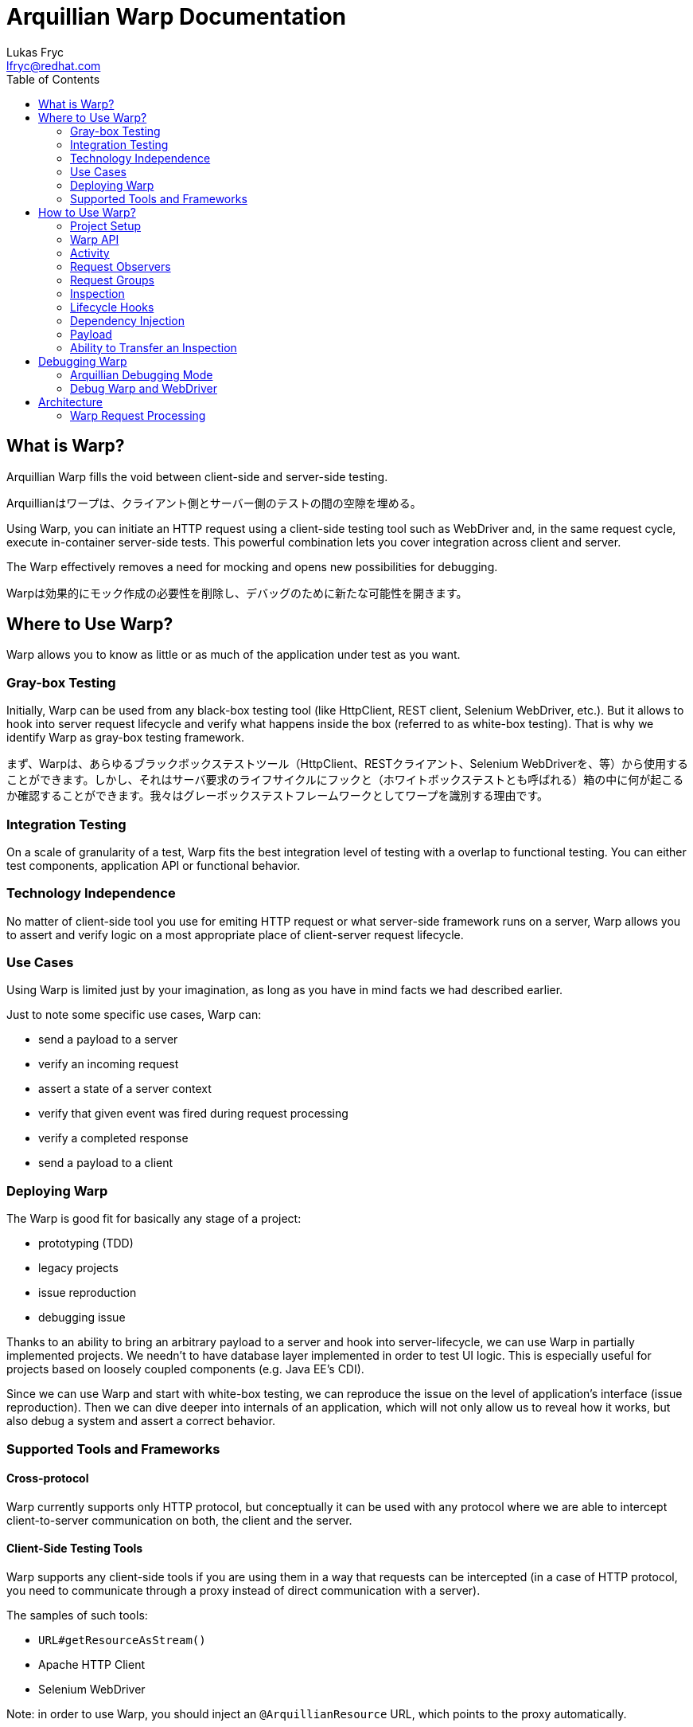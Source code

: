 Arquillian Warp Documentation
=============================
Lukas Fryc <lfryc@redhat.com>
:toc:

== What is Warp?

Arquillian Warp fills the void between client-side and server-side testing.

Arquillianはワープは、クライアント側とサーバー側のテストの間の空隙を埋める。

Using Warp, you can initiate an HTTP request using a client-side testing tool such as WebDriver and, in the same request cycle, execute in-container server-side tests. This powerful combination lets you cover integration across client and server.

The Warp effectively removes a need for mocking and opens new possibilities for debugging.

Warpは効果的にモック作成の必要性を削除し、デバッグのために新たな可能性を開きます。

== Where to Use Warp?

Warp allows you to know as little or as much of the application under test as you want.

=== Gray-box Testing

Initially, Warp can be used from any black-box testing tool (like HttpClient, REST client, Selenium WebDriver, etc.). But it allows to hook into server request lifecycle and verify what happens inside the box (referred to as white-box testing). That is why we identify Warp as gray-box testing framework.

まず、Warpは、あらゆるブラックボックステストツール（HttpClient、RESTクライアント、Selenium WebDriverを、等）から使用することができます。しかし、それはサーバ要求のライフサイクルにフックと（ホワイトボックステストとも呼ばれる）箱の中に何が起こるか確認することができます。我々はグレーボックステストフレームワークとしてワープを識別する理由です。

=== Integration Testing

On a scale of granularity of a test, Warp fits the best integration level of testing with a overlap to functional testing. You can either test components, application API or functional behavior.

=== Technology Independence

No matter of client-side tool you use for emiting HTTP request or what server-side framework runs on a server, Warp allows you to assert and verify logic on a most appropriate place of client-server request lifecycle.

=== Use Cases

Using Warp is limited just by your imagination, as long as you have in mind facts we had described earlier.

Just to note some specific use cases, Warp can:

* send a payload to a server
* verify an incoming request
* assert a state of a server context
* verify that given event was fired during request processing
* verify a completed response
* send a payload to a client

=== Deploying Warp

The Warp is good fit for basically any stage of a project:

* prototyping (TDD)
* legacy projects
* issue reproduction
* debugging issue

Thanks to an ability to bring an arbitrary payload to a server and hook into server-lifecycle, we can use Warp in partially implemented projects. We needn't to have database layer implemented in order to test UI logic. This is especially useful for projects based on loosely coupled components (e.g. Java EE's CDI).

Since we can use Warp and start with white-box testing, we can reproduce the issue on the level of application's interface (issue reproduction). Then we can dive deeper into internals of an application, which will not only allow us to reveal how it works, but also debug a system and assert a correct behavior.

=== Supported Tools and Frameworks

==== Cross-protocol

Warp currently supports only HTTP protocol, but conceptually it can be used with any protocol where we are able to intercept client-to-server communication on both, the client and the server.

==== Client-Side Testing Tools

Warp supports any client-side tools if you are using them in a way that requests can be intercepted (in a case of HTTP protocol, you need to communicate through a proxy instead of direct communication with a server).

The samples of such tools:

* `URL#getResourceAsStream()`
* Apache HTTP Client
* Selenium WebDriver

Note: in order to use Warp, you should inject an `@ArquillianResource` URL, which points to the proxy automatically.

==== Frameworks

Warp currently focuses on frameworks based on Servlets API, but it provides special hooks and additional support for:

* JSF
* JAX-RS (REST)
* Spring MVC

== How to Use Warp?

=== Project Setup

==== Setting Up Maven Dependencies

Following dependencies needs to be configured: Warp depchain (does contain support just for Servlets API)

----
<dependency>
    <groupId>org.jboss.arquillian.extension</groupId>
    <artifactId>arquillian-warp</artifactId>
    <version>${version.warp}</version>
    <type>pom</type>
</dependency>
----

or JSF-specific binding:

----
<dependency>
    <groupId>org.jboss.arquillian.extension</groupId>
    <artifactId>arquillian-warp-jsf</artifactId>
    <version>${version.warp}</version>
</dependency>
----

==== Use Servlet Protocol

In `arquillian.xml`:

----
<defaultProtocol type="Servlet 3.0"/>
----

==== Create a Test

The test needs to be annotated with `@WarpTest` and needs to be run on a client (`@RunAsClient`).

It needs to contain WAR deployment which will be testable:

----
@RunWith(Arquillian.class)
@WarpTest
@RunAsClient
public class BasicTest {
    
    @Deployment(testable = true)
    public static WebArchive deployment() {
       ...
    }

    @Test
    public void test() {
      // now we can use Warp
      Warp
        ...
    }
}
----

=== Warp API

The Warp requires two inputs from the user:

* what activity should be done in order to trigger a request
* リクエストのトリガーとなる activity はどのようなものか
* how the server processing should be inspected
* サーバ処理どうやって検証するか

That intuitively leads us to the simplest possible high-level API:

----
Warp
  .initiate(Activity)
  .inspect(Inspection);
----

Note: This is so called single-request execution API. In this API a first observed request is inspected.

The result of single-request execution API is an `Inspection` returned from a server:

----
CustomInspection result = 
  Warp
  .initiate(Activity)
  .inspect(CustomInspection);
----

=== Activity

The `Activity` is an manipulation with a client which leads to communication (emits a HTTP request). You are unlimited in tooling choices, but you should always use an URL provided by the Arquillian:

★あなたは常にArquillianはによって提供されたURLを使用する必要があります。
----
@ArquillianResource
URL contextPath;
----

So we can e.g. use simplest possible Warp activity:

----
Warp
  .initiate(new Activity() {
    InputStream connection = contextPath.getResourceAsStream();
    connection.open();
  }
----

You can use whatever tool you want here (e.g. HttpClient, Selenium WebDriver, etc.).

----
Warp
  .initiate(new Activity() {
    webdriver.navigate().to(contextPath.toString());
  }
----

=== Request Observers

Since HTTP clients can generally emit more than one request at a time, we may need to limit what will Warp react on.

HTTPクライアントは一般的に、一度に複数の要求を発することができるので、我々はWarpの反応がどうなるかを制限する必要があるかもしれません。

We can achieve that using Warp API extended for Request Observing:

----
Warp
  .initiate(Activity)
  .observe(Observer)
  .inspect(Inspection);
----

In case of HTTP requests, we want to use `HttpObserver` specifically. We can implement at own or use predefined fluent API for observer specification.

HTTPリクエストの場合には、特に`HttpObserver`使用します。自分で実装したり、observerの指定のために事前に定義された流暢なAPIを使用することができます。

==== Fluent API for HTTP Request Observing

In order to make observer definitions as accessible and readable as possible, there is fluent API for request observer specification:

----
import static ...request;
...
Warp
  .initiate(Activity)
  .observe(request().url().contains("index.html"))
  .inspect(Inspection);
----

=== Request Groups

An `Activity` inspected by `Warp` can lead not only to just one request, but also several paralell or sequential requests.

`Warp`によって検査された`Activity`はまた、ひとるのリクエストだけでなく、いくつかのparalellまたは順次リクエストにつながることができます。

In order to test multiple requests during one `Warp` execution, you can use Request Groups API:

ひとつの`Warp`の実行中に複数のリクエストをテストするためには、リクエストグループAPIを使用することができます

----
Warp
  .initiate(Activity)
  .group(id1)
    .observe(Observer)
    .inspect(Inspection...)
  .group(id2)
    .observe(Observer)
    .inspect(Inspection...)
  .execute();
----

Note that identifiers (`id1`, `id2`) are optional, they serve just a purpose of identification of a group in a result.

識別子（ID1、ID2）がオプションであることに注意してください、それらはただ結果のgroupの識別という目的を果たします。

Don't forget to use `.execute()` at the end of a Warp specification - it ends a specification and starts Warp execution process.

ワープ指示の最後に`.execute()` を使用することを忘れないでください、それは指示を終了し、ワープの実行プロセスを開始します。

Note that observers needs to be used for each of a group, since no request can belong to more than one group.

リクエストは複数のグループに属することができないので、observersは各々のgroupのために使用される必要があることに注意してください。

==== Multiple Requests per Group

The Request Group API can be used also for verification of multiple requests with same inspection:

リクエストグループAPIが、同じinspectionを持つ複数のリクエストの検証にも使用することができます。

----
Warp
  .initiate(Activity)
  .group()
    .count(2)
    .inspect(Inspection)
  .execute();
----

The definition above expresses that there are two similar requests expected which will be inspected by given Inspection.

定義は、上記のInspectionによって検査されると予想される２つの同様のリクエストがあることを表わしています。


==== Group Identifiers

For identification of a group, you can use arbitrary identifier (either primitive value or object with correctly implemented equivalence), so e.g.:

groupの識別のために、あなたは任意の識別子（プリミティブ値または正しく実装された等価であるオブジェクトのいずれか）を使用することができます。例：

----
   .group("group1")
   .group(1)
   .group(object);
   .group() // identifier is optional
----

==== Result of Warp Group Execution

As a result of non-trivial (not single-request) execution of a Warp is a `WarpResult`.

ワープの自明でない（非シングルリクエスト）を実行の結果がWarpResult`です。

----
WarpResult result = 
  Warp
  .initiate(Activity)
  .group(id)
    .inspect()
  .execute();
----

Once you have provided an identifier for a group, you can retrieve a `WarpGroup` result:

あなたはグループの識別子を指定すれば、`WarpGroup`結果を取得することができます。

----
WarpGroup group = result.getGroup(id);
----

The `WarpGroup` result can be used to:

* obtain an inspection returned from server
* サーバーから返されたinspectionを取得
* verify the state of responses
* レスポンスの状態を確認

=== Inspection

An initiated request can be inspected during its execution using

----
.inspect(new Inspection() {
  ...
})
----

An `Inspection` object 

* is serialized on a client and sent to a server
* クライアント上でシリアル化してサーバに送信される
* can bear a payload
* ペイロードを持てる
* can contain lifecycle hooks which triggers verification logic
* 検証ロジックのトリガーとなるライフサイクルフックを含めることができる
* can be enriched using dependency injection
* dependency injectionを使用することができる

=== Lifecycle Hooks

Once an inspection is transfered to a server VM, it can be used to assert a state.

inspectionがサーバVMに転送されると、それは状態をアサートするために使用することができます。

In order to define, when the inspection should execute its logic, one needs to use so called request lifecycle hooks.

inspectionがそのロジックを実行する必要がある場合、定義するために、リクエストライフサイクルのフックを使用する必要があります。

Most basic lifecycle hooks are:

|===
| `@BeforeServlet`  | executed before a servlet request enters servlet processing (in a servlet's filter chain)
| `@AfterServlet`   | executed after a servlet request leaves servlet processing (in a servlet's filter chain)
|===

The lifecycle hooks are used to invoke methods:

----
Warp
  .initiate(Activity)
  .inspect(new Inspection() {

    @BeforeServlet
    public void verifyRequest() {
      ...
    }
  });
----


There are also hooks specific for a each of the supported frameworks.

フレームワークにサポートされているそれぞれ具体的なフックがあります。

==== JavaServer Faces Lifecycle Hooks

JSF allows to hook into the request lifecycle:

|===
| @BeforePhase(Phase) | executed before a given JSF lifecycle phase is processed
| @AfterPhase(Phase)  | executed after a given JSF lifecycle phase is processed
|===

=== Dependency Injection

In order to test server-side state effectively, the `Inspection` can be enriched with any of the dependencies injectable by Arquillian:

効果的にサーバー側の状態をテストするために、`Inspection`はArquillianによるDIで強化することができます：

* `@Inject` for CDI beans
* `@EJB` for EJB beans
* `@ArquillianResource` for Arquillian Resources
* `@ManagedProperty("#{expression}")` for beans from Expression Language context (JSF)

The injection can be either class-level or method-level:

----
Warp
  .initiate(Activity)
  .inspect(new Inspection() {
    
    @ArquillianResource
    private HttpServletRequest request;

    @ManagedProperty("#{user.friends}")
    private Set<User> friends;

    @AfterPhase(INVOKE_APPLICATION)
    public void verifyRequest(@CurrentUser User user) {
      ...
    }
  });
----

As you can see in a sample above, CDI beans can be injected on method-level even though you don't specify `@Inject`.

上記のサンプルのとおり、`@Inject`指定しないにもかかわらず、CDI Beanはメソッドレベルでinjectすることができます。

==== Dependencies Specific to Servlets

Following resources can be injected using @ArquillianResource:

|===
| ServletRequest     | HttpServletRequest
| ServletResponse  | HttpServletResponse
|===

==== Dependencies Specific to JavaServer Faces

Following resources can be injected using @ArquillianResource:

|===
| FacesContext  | Application  | ExternalContext
| PartialViewContext  | ELContext  | ELResolver
| ExpressionFactory  | ViewHandler  | NavigationHandler
| ResourceHandler  | ExceptionHandler  | Flash
| RenderKit  | UIViewRoot  | StateManager
|===

=== Payload

Since an `Inspection` is a serializable object, it can contain a serializable payload which can be transfered with a request to a server, where it can be used as a base for a verification, for example:

`Inspection`はシリアル化可能なオブジェクトであるため、検証のためのベースとして使用することができ、サーバにリクエストを転送することができるシリアル化可能なペイロードを含めることができます。例えば：

* contain an object which will be use to initialize UI
* UIを初期化するために使用されるオブジェクトを含むことができる

Similarly, an `Inspection` processed on a server is serialized and sent to a client, thus it can contain an arbitrary information which can be used as a base for client verification logic, for example:

同様に、サーバ上で処理された`Inspection`がシリアル化されてクライアントに送信され、クライアント検証ロジックのベースとして使用することができる任意の情報を含めることができます。例えば：

* provide a client with the locale information of a server
* サーバーのロケール情報をクライアントに提供
* provide identifiers for UI elements in the generated page DOM
* 生成されたページのDOMのUI要素のための識別子を提供

Follows an example how one can use payload:

----
class CustomInspection {
  private SomePayload payload;
  ...
}

CustomInspection inspection = Warp
  .initiate(Activity)
  .inspect(new CustomInspection(payload));

SomePayload payload = inspection.getPayload();
----


=== Ability to Transfer an Inspection

The `Inspection` object has to follow just one contract in order to be transferable from a client to a server VM: all of its content has to be serializable.

`Inspection`オブジェクトは、サーバVMクライアントから転送可能にするためにひとつの制約に従います。その内容すべてがシリアル化可能である必要があります。

Note: Keep in mind that `Inspection` will be deployed to the server VM, so during its invocation, you can use only APIs available on server-side.

注：`Inspection`はサーバVMにデプロイされることに留意してください、その呼び出し中に、サーバー側で利用可能なAPIのみを使用することができます。

You can add desired APIs to the deployment and make them available to the server VM, but you should avoid exposing unwanted APIs to the server (e.g. API of client-side testing tools such as WebDriver).

デプロイしたいAPIを追加しサーバVMで利用できるようにしますが、サーバーに不要なAPIを公開することは避けてください（例えばwebdriverなどのクライアント側のテストツールのAPIなど）。

The execution of an inspection may lead into `ClassNotFoundException` or `LinkageError` if you won't stay compliant with this requirement.

inspectionの実行が`ClassNotFoundException`や`LinkageError` につながる可能性があります、もしこの要件に準拠しないなら。

==== Serializability of Anonymous/Inner Inspections

The anonymous and inner classes can be used as inspections thanks to transformation process which removes the binding from an non-static inner classes to top-level classes.

Keep in mind:

* you should not store an reference to an field in a top-level class
* the state of an inspection is serialized and thus its mutations on a server are not directly exposed to the client

== Debugging Warp

In order to debug Warp execution effectively, one needs to know few facts:

効果的にデバッグワープ実行するためには、知っている必要があります：

* Warp tries to provide as much as context during its failures as possible
** (if you are not provided with a context of a failure, let's report it)
* Warpは、可能な限り、その障害発生時にコンテキストを極力提供しようとする
** （あなたがfailureのコンテキストで提供されていない場合、それを報告してみましょう）
* the client-side execution can be debugged by usual approaches
* クライアント側の実行は、通常のアプローチによってデバッグすることができます
* the server-side execution can be debugged by usual approaches
* サーバー側の実行は、通常のアプローチによってデバッグすることができます
* Arquillian's debug output can reveal issues
* Arquillianはのデバッグ出力は、問題を明らかにすることができます

=== Arquillian Debugging Mode

In order to debug the tests effectively, one can reveal their internals by switching into an Arquillian debugging mode:

効果的にテストをデバッグするために、Arquillianをデバッグモードに切り替えることで、その内部を明らかにすることができます。

just pass `-Darquillian.debug=true` to the test and application server VM.

It will show event tree in a console which exposes you:

* what events are happening during test execution
* what requests/responses were registered by Warp
* what requests/responses were inspected by Warp
* what lifecycle hooks were hit

=== Debug Warp and WebDriver

In order to debug Warp's used together with WebDriver, one can use developer tools provided by browsers, such as:

* Chrome Developer Tools
* Firefox Developer Tools / Firebug
* IE Developer Tools
* Opera Dragonfly

and their ability to analyze Network traffic.

Refer to Graphene Reusable Session for best practices how to develop with WebDriver.

== Architecture

=== Warp Request Processing

In order to hook into client-to-server communication, Warp puts a HTTP proxy in between as illustrated on a image bellow.

TODO diagram

This proxy observes requests incoming from a client and then enhances a request with a payload required for a server inspection (processed reffered to as "piggy-backing on a request").

Once an enhanced request enters a server, it is blocked by a request filter and an inspection is registered into an Arquillian system. The Warp's filter then handles the processing to the traditional request processing.

During a requst processing lifecycle, the Warp listens for appropriate lifecycle hooks and as a response, it can execute arbitrary actions which inspects a state of the request context.

To help with a full-featured verification, a Warp's inspection process can leverage Arquillian's dependency injection system.

Once the request is processed by the server, leading into committing response, Warp can collect a result of inspection and enhance a built response to the client (again using piggy-backing method).

The Warp's proxy evaluates the response and either reports a failure (in case of server failure) or continues with execution of the test.
